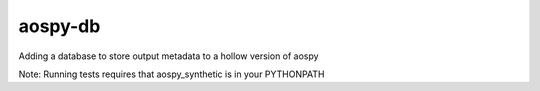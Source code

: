 aospy-db
========

|Build Status|

Adding a database to store output metadata to a hollow version of aospy

Note: Running tests requires that aospy_synthetic is in your PYTHONPATH

.. |Build Status| image:: https://travis-ci.org/spencerkclark/aospy-db.svg?branch=develop

